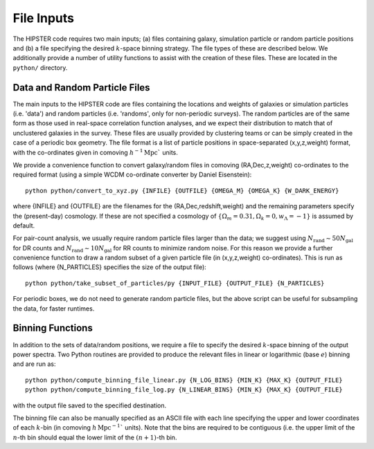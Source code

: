 File Inputs
============

The HIPSTER code requires two main inputs; (a) files containing galaxy, simulation particle or random particle positions and (b) a file specifying the desired :math:`k`-space binning strategy. The file types of these are described below. We additionally provide a number of utility functions to assist with the creation of these files. These are located in the ``python/`` directory.

.. _particle_file_inputs

Data and Random Particle Files
---------------------------------

The main inputs to the HIPSTER code are files containing the locations and weights of galaxies or simulation particles (i.e. 'data') and random particles (i.e. 'randoms', only for non-periodic surveys). The random particles are of the same form as those used in real-space correlation function analyses, and we expect their distribution to match that of unclustered galaxies in the survey. These files are usually provided by clustering teams or can be simply created in the case of a periodic box geometry. The file format is a list of particle positions in space-separated (x,y,z,weight) format, with the co-ordinates given in comoving :math:`h^{-1}\mathrm{Mpc}`` units.

We provide a convenience function to convert galaxy/random files in comoving (RA,Dec,z,weight) co-ordinates to the required format (using a simple WCDM co-ordinate converter by Daniel Eisenstein)::

    python python/convert_to_xyz.py {INFILE} {OUTFILE} {OMEGA_M} {OMEGA_K} {W_DARK_ENERGY}

where {INFILE} and {OUTFILE} are the filenames for the (RA,Dec,redshift,weight) and the remaining parameters specify the (present-day) cosmology. If these are not specified a cosmology of :math:`\{\Omega_m = 0.31,\Omega_k = 0,w_\Lambda = -1\}` is assumed by default.

For pair-count analysis, we usually require random particle files larger than the data; we suggest using :math:`N_\mathrm{rand}\sim 50N_\mathrm{gal}` for DR counts and :math:`N_\mathrm{rand}\sim 10N_\mathrm{gal}` for RR counts to minimize random noise. For this reason we provide a further convenience function to draw a random subset of a given particle file (in (x,y,z,weight) co-ordinates). This is run as follows (where {N_PARTICLES} specifies the size of the output file)::

    python python/take_subset_of_particles/py {INPUT_FILE} {OUTPUT_FILE} {N_PARTICLES}

For periodic boxes, we do not need to generate random particle files, but the above script can be useful for subsampling the data, for faster runtimes.

.. _binning_function_input

Binning Functions
------------------

In addition to the sets of data/random positions, we require a file to specify the desired :math:`k`-space binning of the output power spectra. Two Python routines are provided to produce the relevant files in linear or logarithmic (base :math:`e`) binning and are run as::

        python python/compute_binning_file_linear.py {N_LOG_BINS} {MIN_K} {MAX_K} {OUTPUT_FILE}
        python python/compute_binning_file_log.py {N_LINEAR_BINS} {MIN_K} {MAX_K} {OUTPUT_FILE}

with the output file saved to the specified destination.

The binning file can also be manually specified as an ASCII file with each line specifying the upper and lower coordinates of each :math:`k`-bin (in comoving :math:`h\,\mathrm{Mpc}^{-1}`` units). Note that the bins are required to be contiguous (i.e. the upper limit of the :math:`n`-th bin should equal the lower limit of the :math:`(n+1)`-th bin.
